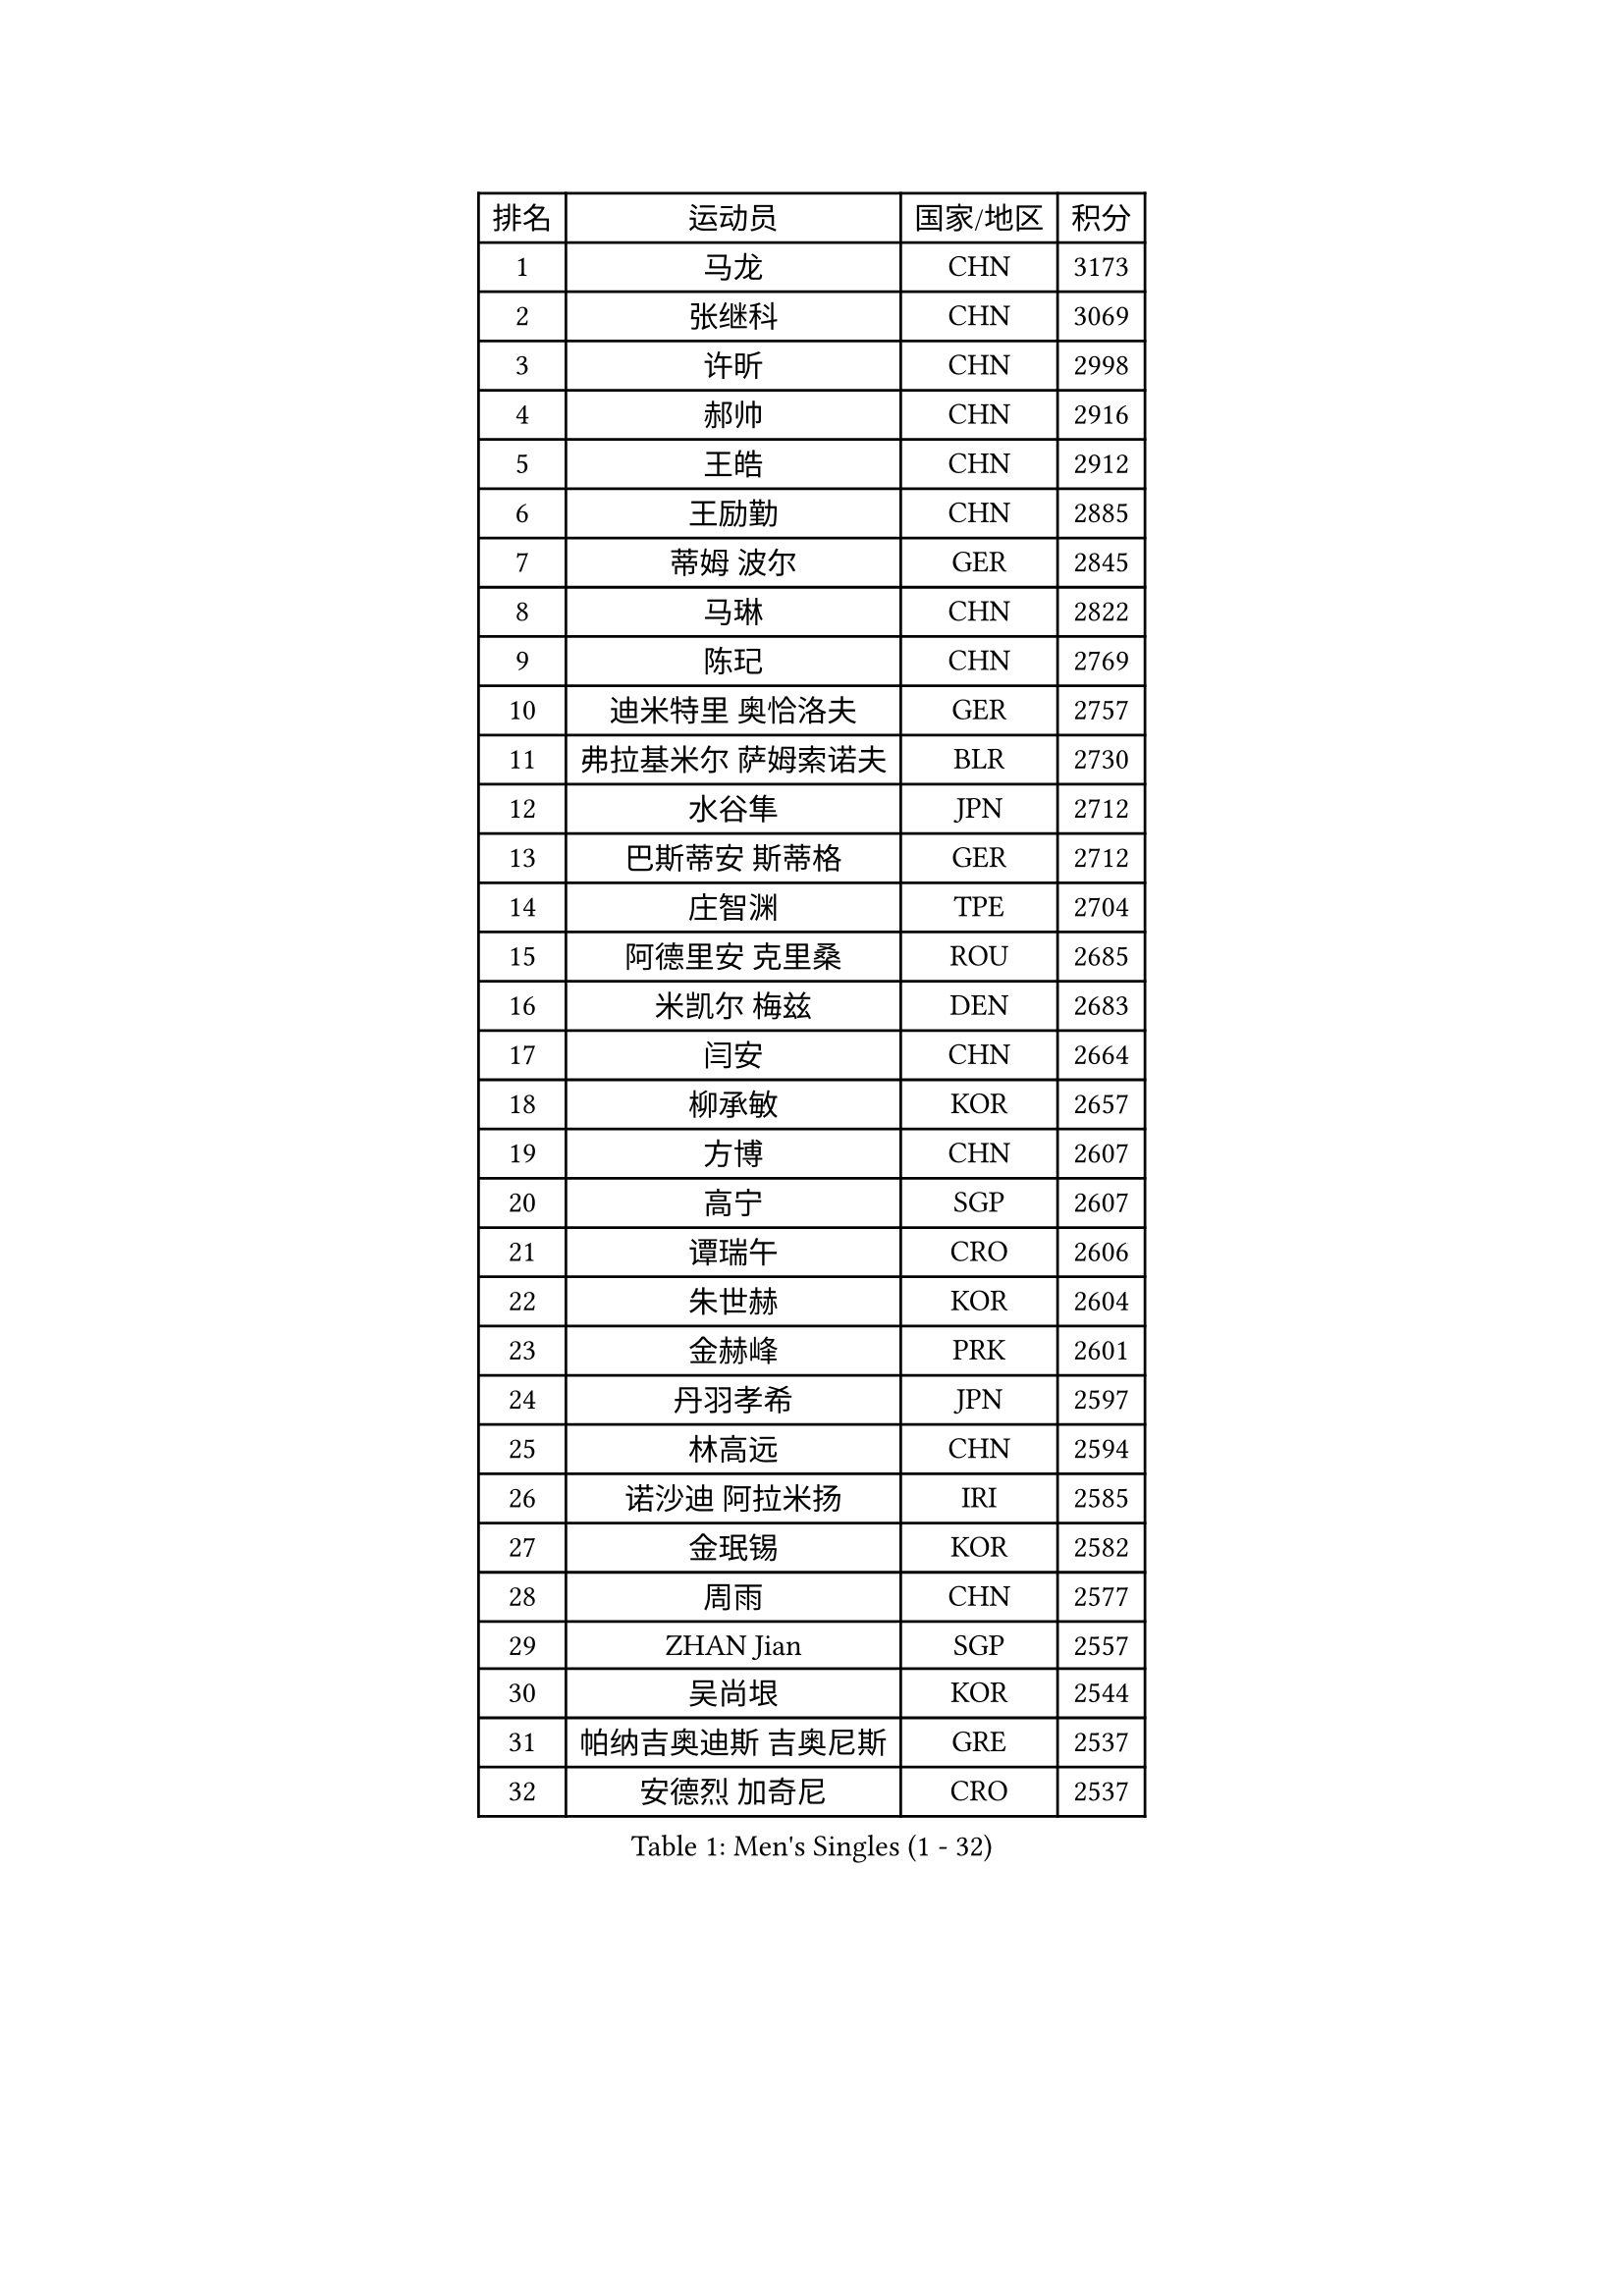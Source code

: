 
#set text(font: ("Courier New", "NSimSun"))
#figure(
  caption: "Men's Singles (1 - 32)",
    table(
      columns: 4,
      [排名], [运动员], [国家/地区], [积分],
      [1], [马龙], [CHN], [3173],
      [2], [张继科], [CHN], [3069],
      [3], [许昕], [CHN], [2998],
      [4], [郝帅], [CHN], [2916],
      [5], [王皓], [CHN], [2912],
      [6], [王励勤], [CHN], [2885],
      [7], [蒂姆 波尔], [GER], [2845],
      [8], [马琳], [CHN], [2822],
      [9], [陈玘], [CHN], [2769],
      [10], [迪米特里 奥恰洛夫], [GER], [2757],
      [11], [弗拉基米尔 萨姆索诺夫], [BLR], [2730],
      [12], [水谷隼], [JPN], [2712],
      [13], [巴斯蒂安 斯蒂格], [GER], [2712],
      [14], [庄智渊], [TPE], [2704],
      [15], [阿德里安 克里桑], [ROU], [2685],
      [16], [米凯尔 梅兹], [DEN], [2683],
      [17], [闫安], [CHN], [2664],
      [18], [柳承敏], [KOR], [2657],
      [19], [方博], [CHN], [2607],
      [20], [高宁], [SGP], [2607],
      [21], [谭瑞午], [CRO], [2606],
      [22], [朱世赫], [KOR], [2604],
      [23], [金赫峰], [PRK], [2601],
      [24], [丹羽孝希], [JPN], [2597],
      [25], [林高远], [CHN], [2594],
      [26], [诺沙迪 阿拉米扬], [IRI], [2585],
      [27], [金珉锡], [KOR], [2582],
      [28], [周雨], [CHN], [2577],
      [29], [ZHAN Jian], [SGP], [2557],
      [30], [吴尚垠], [KOR], [2544],
      [31], [帕纳吉奥迪斯 吉奥尼斯], [GRE], [2537],
      [32], [安德烈 加奇尼], [CRO], [2537],
    )
  )#pagebreak()

#set text(font: ("Courier New", "NSimSun"))
#figure(
  caption: "Men's Singles (33 - 64)",
    table(
      columns: 4,
      [排名], [运动员], [国家/地区], [积分],
      [33], [樊振东], [CHN], [2535],
      [34], [亚历山大 希巴耶夫], [RUS], [2528],
      [35], [江天一], [HKG], [2525],
      [36], [唐鹏], [HKG], [2524],
      [37], [陈建安], [TPE], [2519],
      [38], [帕特里克 鲍姆], [GER], [2518],
      [39], [李廷佑], [KOR], [2515],
      [40], [陈卫星], [AUT], [2504],
      [41], [郑荣植], [KOR], [2497],
      [42], [博扬 托基奇], [SLO], [2496],
      [43], [斯特凡 菲格尔], [AUT], [2490],
      [44], [詹斯 伦德奎斯特], [SWE], [2490],
      [45], [克里斯蒂安 苏斯], [GER], [2487],
      [46], [TAKAKIWA Taku], [JPN], [2482],
      [47], [李平], [QAT], [2479],
      [48], [丁祥恩], [KOR], [2477],
      [49], [MONTEIRO Joao], [POR], [2471],
      [50], [蒂亚戈 阿波罗尼亚], [POR], [2469],
      [51], [马克斯 弗雷塔斯], [POR], [2462],
      [52], [基里尔 斯卡奇科夫], [RUS], [2461],
      [53], [张一博], [JPN], [2461],
      [54], [阿列克谢 斯米尔诺夫], [RUS], [2460],
      [55], [侯英超], [CHN], [2459],
      [56], [松平健太], [JPN], [2454],
      [57], [吉村真晴], [JPN], [2453],
      [58], [CHEN Feng], [SGP], [2452],
      [59], [#text(gray, "尹在荣")], [KOR], [2452],
      [60], [吉田海伟], [JPN], [2448],
      [61], [罗伯特 加尔多斯], [AUT], [2446],
      [62], [王臻], [CAN], [2446],
      [63], [岸川圣也], [JPN], [2444],
      [64], [约尔根 佩尔森], [SWE], [2438],
    )
  )#pagebreak()

#set text(font: ("Courier New", "NSimSun"))
#figure(
  caption: "Men's Singles (65 - 96)",
    table(
      columns: 4,
      [排名], [运动员], [国家/地区], [积分],
      [65], [GORAK Daniel], [POL], [2436],
      [66], [ZWICKL Daniel], [HUN], [2433],
      [67], [CHO Eonrae], [KOR], [2425],
      [68], [SVENSSON Robert], [SWE], [2425],
      [69], [LIN Ju], [DOM], [2424],
      [70], [维尔纳 施拉格], [AUT], [2420],
      [71], [#text(gray, "RUBTSOV Igor")], [RUS], [2420],
      [72], [帕特里克 弗朗西斯卡], [GER], [2418],
      [73], [LASHIN El-Sayed], [EGY], [2417],
      [74], [李尚洙], [KOR], [2413],
      [75], [汪洋], [SVK], [2411],
      [76], [LIU Song], [ARG], [2410],
      [77], [VANG Bora], [TUR], [2410],
      [78], [沙拉特 卡马尔 阿昌塔], [IND], [2403],
      [79], [CHTCHETININE Evgueni], [BLR], [2402],
      [80], [KIM Junghoon], [KOR], [2401],
      [81], [LIVENTSOV Alexey], [RUS], [2401],
      [82], [YIN Hang], [CHN], [2398],
      [83], [村松雄斗], [JPN], [2394],
      [84], [LI Hu], [SGP], [2393],
      [85], [吉田雅己], [JPN], [2393],
      [86], [何志文], [ESP], [2391],
      [87], [利亚姆 皮切福德], [ENG], [2389],
      [88], [卡林尼科斯 格林卡], [GRE], [2389],
      [89], [阿德里安 马特内], [FRA], [2388],
      [90], [上田仁], [JPN], [2387],
      [91], [梁柱恩], [HKG], [2384],
      [92], [#text(gray, "JANG Song Man")], [PRK], [2381],
      [93], [SEO Hyundeok], [KOR], [2373],
      [94], [达米安 艾洛伊], [FRA], [2372],
      [95], [LAKEEV Vasily], [RUS], [2371],
      [96], [MATSUMOTO Cazuo], [BRA], [2369],
    )
  )#pagebreak()

#set text(font: ("Courier New", "NSimSun"))
#figure(
  caption: "Men's Singles (97 - 128)",
    table(
      columns: 4,
      [排名], [运动员], [国家/地区], [积分],
      [97], [TOSIC Roko], [CRO], [2369],
      [98], [CIOTI Constantin], [ROU], [2367],
      [99], [NORDBERG Hampus], [SWE], [2359],
      [100], [KUZMIN Fedor], [RUS], [2358],
      [101], [彼得 科贝尔], [CZE], [2357],
      [102], [HENZELL William], [AUS], [2356],
      [103], [MACHI Asuka], [JPN], [2354],
      [104], [MACHADO Carlos], [ESP], [2352],
      [105], [卢文 菲鲁斯], [GER], [2352],
      [106], [MADRID Marcos], [MEX], [2352],
      [107], [MATSUDAIRA Kenji], [JPN], [2352],
      [108], [张钰], [HKG], [2346],
      [109], [KIM Donghyun], [KOR], [2344],
      [110], [#text(gray, "KIM Song Nam")], [PRK], [2341],
      [111], [AGUIRRE Marcelo], [PAR], [2340],
      [112], [WU Jiaji], [DOM], [2338],
      [113], [SIMONCIK Josef], [CZE], [2337],
      [114], [奥马尔 阿萨尔], [EGY], [2336],
      [115], [黄镇廷], [HKG], [2335],
      [116], [GERELL Par], [SWE], [2335],
      [117], [MONTEIRO Thiago], [BRA], [2334],
      [118], [PATTANTYUS Adam], [HUN], [2333],
      [119], [JANCARIK Lubomir], [CZE], [2332],
      [120], [HUANG Sheng-Sheng], [TPE], [2331],
      [121], [TRAN Anthony], [SWE], [2331],
      [122], [BAI He], [SVK], [2330],
      [123], [塩野真人], [JPN], [2329],
      [124], [西蒙 高兹], [FRA], [2329],
      [125], [亚历山大 卡拉卡谢维奇], [SRB], [2328],
      [126], [FEJER-KONNERTH Zoltan], [GER], [2328],
      [127], [BOBOCICA Mihai], [ITA], [2327],
      [128], [特里斯坦 弗洛雷], [FRA], [2325],
    )
  )
